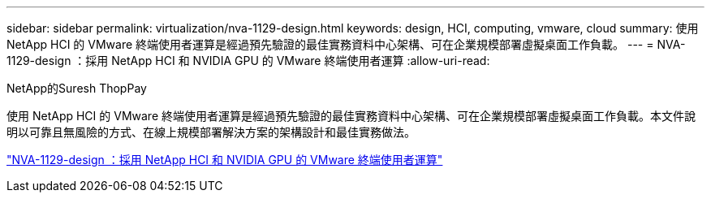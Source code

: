 ---
sidebar: sidebar 
permalink: virtualization/nva-1129-design.html 
keywords: design, HCI, computing, vmware, cloud 
summary: 使用 NetApp HCI 的 VMware 終端使用者運算是經過預先驗證的最佳實務資料中心架構、可在企業規模部署虛擬桌面工作負載。 
---
= NVA-1129-design ：採用 NetApp HCI 和 NVIDIA GPU 的 VMware 終端使用者運算
:allow-uri-read: 


NetApp的Suresh ThopPay

[role="lead"]
使用 NetApp HCI 的 VMware 終端使用者運算是經過預先驗證的最佳實務資料中心架構、可在企業規模部署虛擬桌面工作負載。本文件說明以可靠且無風險的方式、在線上規模部署解決方案的架構設計和最佳實務做法。

link:https://www.netapp.com/pdf.html?item=/media/7121-nva1132designpdf.pdf["NVA-1129-design ：採用 NetApp HCI 和 NVIDIA GPU 的 VMware 終端使用者運算"^]

